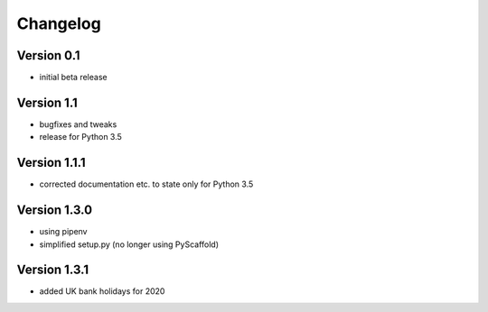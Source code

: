 =========
Changelog
=========

Version 0.1
===========

- initial beta release

Version 1.1
===========

- bugfixes and tweaks
- release for Python 3.5

Version 1.1.1
=============

- corrected documentation etc. to state only for Python 3.5

Version 1.3.0
=============

- using pipenv
- simplified setup.py (no longer using PyScaffold)

Version 1.3.1
=============

- added UK bank holidays for 2020
